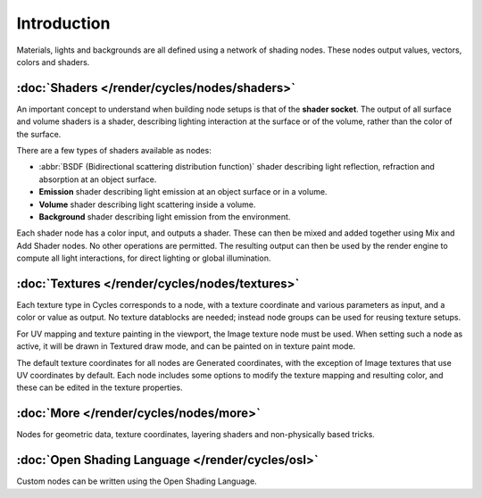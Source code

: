 
************
Introduction
************

Materials, lights and backgrounds are all defined using a network of shading nodes.
These nodes output values, vectors, colors and shaders.


:doc:`Shaders </render/cycles/nodes/shaders>`
=============================================

An important concept to understand when building node setups is that of the **shader
socket**. The output of all surface and volume shaders is a shader,
describing lighting interaction at the surface or of the volume,
rather than the color of the surface.

There are a few types of shaders available as nodes:


- :abbr:`BSDF (Bidirectional scattering distribution function)` shader describing light reflection,
  refraction and absorption at an object surface.
- **Emission** shader describing light emission at an object surface or in a volume.
- **Volume** shader describing light scattering inside a volume.
- **Background** shader describing light emission from the environment.

Each shader node has a color input, and outputs a shader.
These can then be mixed and added together using Mix and Add Shader nodes.
No other operations are permitted.
The resulting output can then be used by the render engine to compute all light interactions,
for direct lighting or global illumination.


:doc:`Textures </render/cycles/nodes/textures>`
===============================================

Each texture type in Cycles corresponds to a node,
with a texture coordinate and various parameters as input, and a color or value as output.
No texture datablocks are needed; instead node groups can be used for reusing texture setups.

For UV mapping and texture painting in the viewport, the Image texture node must be used.
When setting such a node as active, it will be drawn in Textured draw mode,
and can be painted on in texture paint mode.

The default texture coordinates for all nodes are Generated coordinates,
with the exception of Image textures that use UV coordinates by default.
Each node includes some options to modify the texture mapping and resulting color,
and these can be edited in the texture properties.


:doc:`More </render/cycles/nodes/more>`
=======================================

Nodes for geometric data, texture coordinates,
layering shaders and non-physically based tricks.


:doc:`Open Shading Language </render/cycles/osl>`
=======================================================

Custom nodes can be written using the Open Shading Language.
